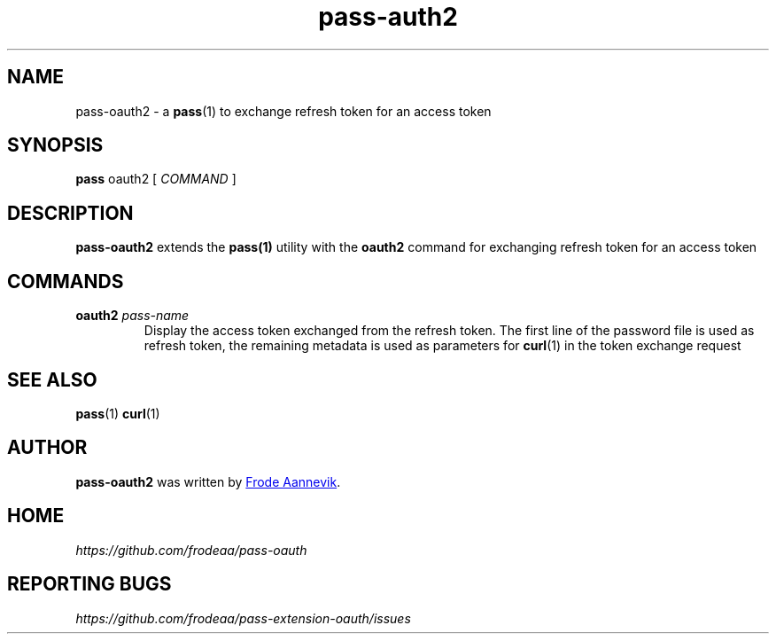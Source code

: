 .TH pass-auth2 1 "2019 July 6" "Password store OAUTH2 extension"

.SH NAME
pass-oauth2 - a \fBpass\fP(1) to exchange refresh token for an access token

.SH SYNOPSIS
.B pass
oauth2
[
.I COMMAND
]

.SH DESCRIPTION

.BR pass-oauth2
extends the
.BR pass(1)
utility with the
.B oauth2
command for exchanging refresh token for an access token

.SH COMMANDS
.TP
\fBoauth2\fP \fIpass-name\fP 
.br
Display the access token exchanged from the refresh token. The first line of the password file is used as refresh token, the remaining metadata is used as parameters for \fBcurl\fP(1) in the token exchange request

.SH SEE ALSO
.BR pass (1)
.BR curl (1)

.SH AUTHOR
.B pass-oauth2
was written by
.MT frode.aa@gmail.com
Frode Aannevik
.ME .

.SH HOME
.I https://github.com/frodeaa/pass-oauth

.SH REPORTING BUGS
.I https://github.com/frodeaa/pass-extension-oauth/issues
